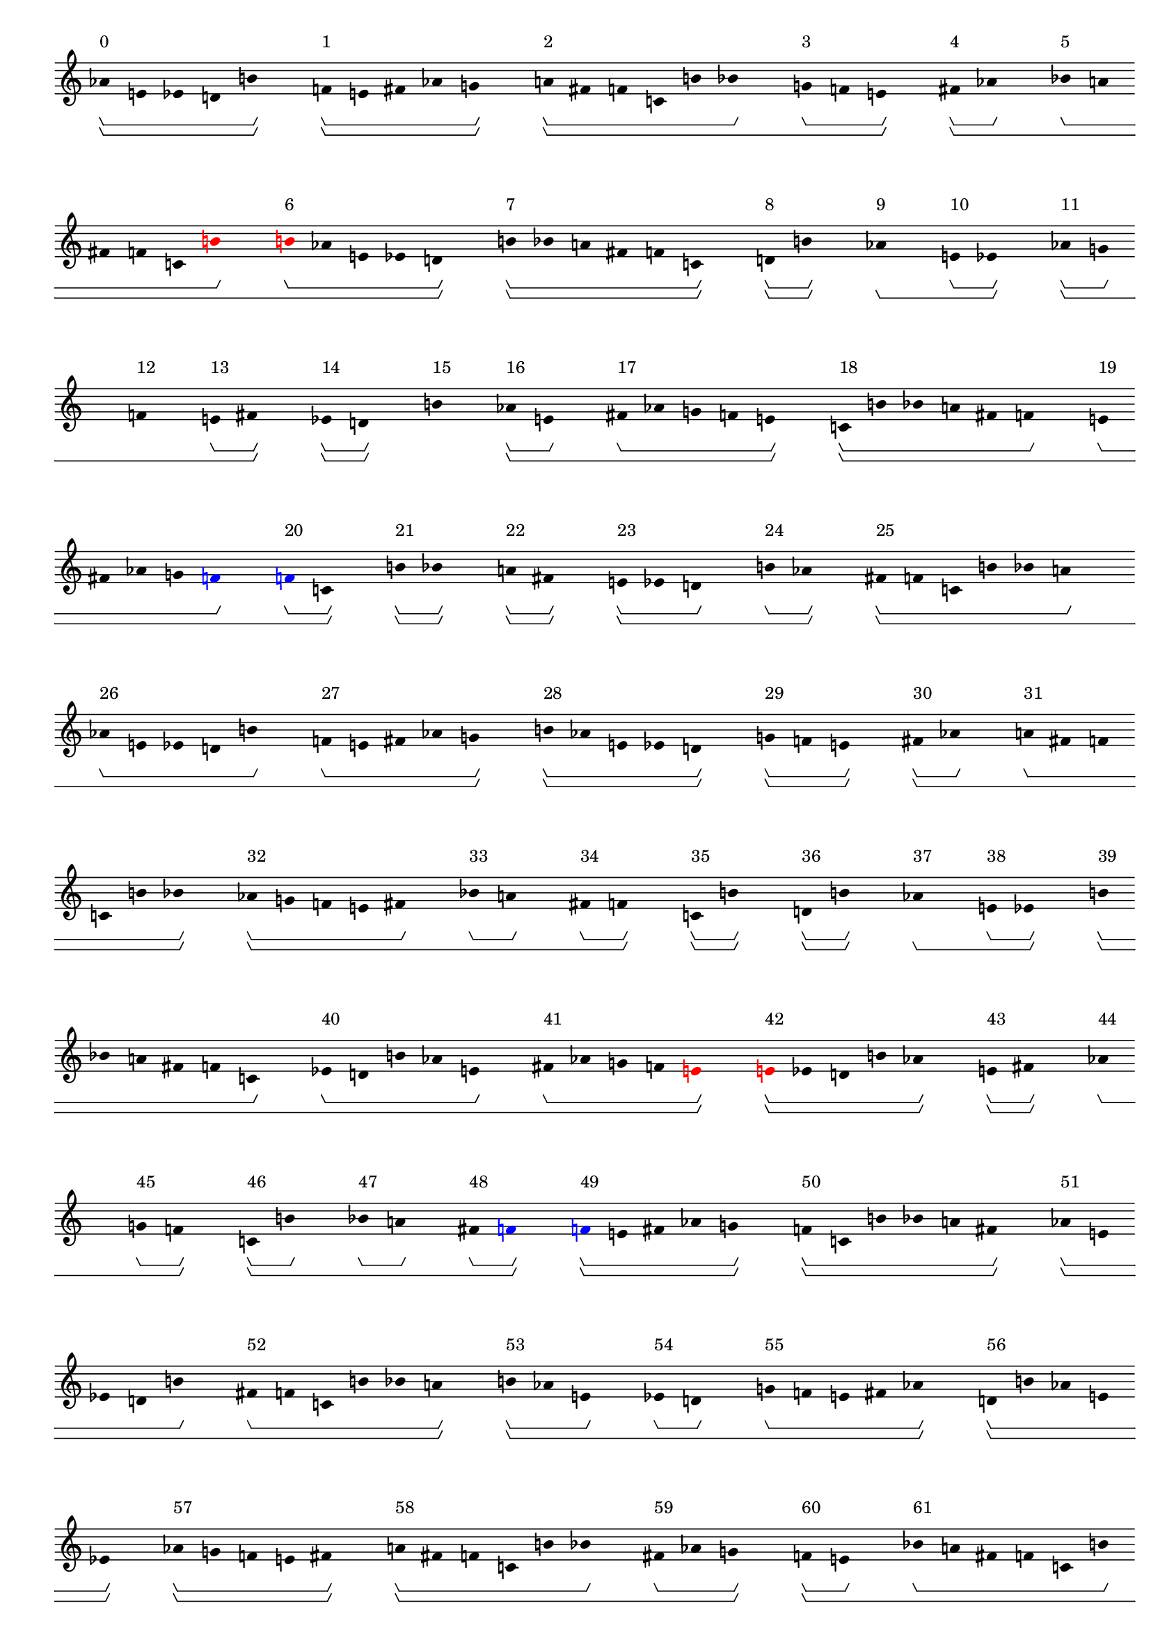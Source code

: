 \version "2.19.80"
\language "english"

#(set-global-staff-size 16)

\header {}

\layout {
    \accidentalStyle dodecaphonic
    indent = #0
    line-width = #287.5
    ragged-right = ##t
}

\paper {
    markup-system-spacing.padding = 8
    system-system-spacing.padding = 10
    top-markup-spacing.padding = 4
}

\score {
    \new Score
    \with
    {
        \override BarLine.transparent = ##t
        \override BarNumber.stencil = ##f
        \override Beam.stencil = ##f
        \override Flag.stencil = ##f
        \override HorizontalBracket.staff-padding = #4
        \override SpacingSpanner.strict-grace-spacing = ##t
        \override SpacingSpanner.strict-note-spacing = ##t
        \override SpacingSpanner.uniform-stretching = ##t
        \override Stem.stencil = ##f
        \override TextScript.X-extent = ##f
        \override TextScript.staff-padding = #2
        \override TimeSignature.stencil = ##f
        proportionalNotationDuration = #(ly:make-moment 1 16)
    }
    <<
        \new Staff
        {
            \new Voice
            \with
            {
                \consists Horizontal_bracket_engraver
            }
            {
                \time 1/8
                af'8
                \startGroup
                \startGroup
                ^ \markup { 0 }
                e'8
                ef'8
                d'8
                b'8
                \stopGroup
                \stopGroup
                s8
                f'8
                \startGroup
                \startGroup
                ^ \markup { 1 }
                e'8
                fs'8
                af'8
                g'8
                \stopGroup
                \stopGroup
                s8
                a'8
                \startGroup
                \startGroup
                ^ \markup { 2 }
                fs'8
                f'8
                c'8
                b'8
                bf'8
                \stopGroup
                s8
                g'8
                \startGroup
                ^ \markup { 3 }
                f'8
                e'8
                \stopGroup
                \stopGroup
                s8
                fs'8
                \startGroup
                \startGroup
                ^ \markup { 4 }
                af'8
                \stopGroup
                s8
                bf'8
                \startGroup
                ^ \markup { 5 }
                a'8
                fs'8
                f'8
                c'8
                \once \override Accidental.color = #red
                \once \override Beam.color = #red
                \once \override Dots.color = #red
                \once \override NoteHead.color = #red
                \once \override Stem.color = #red
                b'8
                \stopGroup
                s8
                \once \override Accidental.color = #red
                \once \override Beam.color = #red
                \once \override Dots.color = #red
                \once \override NoteHead.color = #red
                \once \override Stem.color = #red
                b'8
                \startGroup
                ^ \markup { 6 }
                af'8
                e'8
                ef'8
                d'8
                \stopGroup
                \stopGroup
                s8
                b'8
                \startGroup
                \startGroup
                ^ \markup { 7 }
                bf'8
                a'8
                fs'8
                f'8
                c'8
                \stopGroup
                \stopGroup
                s8
                d'8
                \startGroup
                \startGroup
                ^ \markup { 8 }
                b'8
                \stopGroup
                \stopGroup
                s8
                af'8
                \stopGroup
                \startGroup
                \startGroup
                ^ \markup { 9 }
                s8
                e'8
                \startGroup
                ^ \markup { 10 }
                ef'8
                \stopGroup
                \stopGroup
                s8
                af'8
                \startGroup
                \startGroup
                ^ \markup { 11 }
                g'8
                \stopGroup
                s8
                f'8
                \stopGroup
                \startGroup
                ^ \markup { 12 }
                s8
                e'8
                \startGroup
                ^ \markup { 13 }
                fs'8
                \stopGroup
                \stopGroup
                s8
                ef'8
                \startGroup
                \startGroup
                ^ \markup { 14 }
                d'8
                \stopGroup
                \stopGroup
                s8
                b'8
                \stopGroup
                \stopGroup
                \startGroup
                \startGroup
                ^ \markup { 15 }
                s8
                af'8
                \startGroup
                \startGroup
                ^ \markup { 16 }
                e'8
                \stopGroup
                s8
                fs'8
                \startGroup
                ^ \markup { 17 }
                af'8
                g'8
                f'8
                e'8
                \stopGroup
                \stopGroup
                s8
                c'8
                \startGroup
                \startGroup
                ^ \markup { 18 }
                b'8
                bf'8
                a'8
                fs'8
                f'8
                \stopGroup
                s8
                e'8
                \startGroup
                ^ \markup { 19 }
                fs'8
                af'8
                g'8
                \once \override Accidental.color = #blue
                \once \override Beam.color = #blue
                \once \override Dots.color = #blue
                \once \override NoteHead.color = #blue
                \once \override Stem.color = #blue
                f'8
                \stopGroup
                s8
                \once \override Accidental.color = #blue
                \once \override Beam.color = #blue
                \once \override Dots.color = #blue
                \once \override NoteHead.color = #blue
                \once \override Stem.color = #blue
                f'8
                \startGroup
                ^ \markup { 20 }
                c'8
                \stopGroup
                \stopGroup
                s8
                b'8
                \startGroup
                \startGroup
                ^ \markup { 21 }
                bf'8
                \stopGroup
                \stopGroup
                s8
                a'8
                \startGroup
                \startGroup
                ^ \markup { 22 }
                fs'8
                \stopGroup
                \stopGroup
                s8
                e'8
                \startGroup
                \startGroup
                ^ \markup { 23 }
                ef'8
                d'8
                \stopGroup
                s8
                b'8
                \startGroup
                ^ \markup { 24 }
                af'8
                \stopGroup
                \stopGroup
                s8
                fs'8
                \startGroup
                \startGroup
                ^ \markup { 25 }
                f'8
                c'8
                b'8
                bf'8
                a'8
                \stopGroup
                s8
                af'8
                \startGroup
                ^ \markup { 26 }
                e'8
                ef'8
                d'8
                b'8
                \stopGroup
                s8
                f'8
                \startGroup
                ^ \markup { 27 }
                e'8
                fs'8
                af'8
                g'8
                \stopGroup
                \stopGroup
                s8
                b'8
                \startGroup
                \startGroup
                ^ \markup { 28 }
                af'8
                e'8
                ef'8
                d'8
                \stopGroup
                \stopGroup
                s8
                g'8
                \startGroup
                \startGroup
                ^ \markup { 29 }
                f'8
                e'8
                \stopGroup
                \stopGroup
                s8
                fs'8
                \startGroup
                \startGroup
                ^ \markup { 30 }
                af'8
                \stopGroup
                s8
                a'8
                \startGroup
                ^ \markup { 31 }
                fs'8
                f'8
                c'8
                b'8
                bf'8
                \stopGroup
                \stopGroup
                s8
                af'8
                \startGroup
                \startGroup
                ^ \markup { 32 }
                g'8
                f'8
                e'8
                fs'8
                \stopGroup
                s8
                bf'8
                \startGroup
                ^ \markup { 33 }
                a'8
                \stopGroup
                s8
                fs'8
                \startGroup
                ^ \markup { 34 }
                f'8
                \stopGroup
                \stopGroup
                s8
                c'8
                \startGroup
                \startGroup
                ^ \markup { 35 }
                b'8
                \stopGroup
                \stopGroup
                s8
                d'8
                \startGroup
                \startGroup
                ^ \markup { 36 }
                b'8
                \stopGroup
                \stopGroup
                s8
                af'8
                \stopGroup
                \startGroup
                \startGroup
                ^ \markup { 37 }
                s8
                e'8
                \startGroup
                ^ \markup { 38 }
                ef'8
                \stopGroup
                \stopGroup
                s8
                b'8
                \startGroup
                \startGroup
                ^ \markup { 39 }
                bf'8
                a'8
                fs'8
                f'8
                c'8
                \stopGroup
                s8
                ef'8
                \startGroup
                ^ \markup { 40 }
                d'8
                b'8
                af'8
                e'8
                \stopGroup
                s8
                fs'8
                \startGroup
                ^ \markup { 41 }
                af'8
                g'8
                f'8
                \once \override Accidental.color = #red
                \once \override Beam.color = #red
                \once \override Dots.color = #red
                \once \override NoteHead.color = #red
                \once \override Stem.color = #red
                e'8
                \stopGroup
                \stopGroup
                s8
                \once \override Accidental.color = #red
                \once \override Beam.color = #red
                \once \override Dots.color = #red
                \once \override NoteHead.color = #red
                \once \override Stem.color = #red
                e'8
                \startGroup
                \startGroup
                ^ \markup { 42 }
                ef'8
                d'8
                b'8
                af'8
                \stopGroup
                \stopGroup
                s8
                e'8
                \startGroup
                \startGroup
                ^ \markup { 43 }
                fs'8
                \stopGroup
                \stopGroup
                s8
                af'8
                \stopGroup
                \startGroup
                \startGroup
                ^ \markup { 44 }
                s8
                g'8
                \startGroup
                ^ \markup { 45 }
                f'8
                \stopGroup
                \stopGroup
                s8
                c'8
                \startGroup
                \startGroup
                ^ \markup { 46 }
                b'8
                \stopGroup
                s8
                bf'8
                \startGroup
                ^ \markup { 47 }
                a'8
                \stopGroup
                s8
                fs'8
                \startGroup
                ^ \markup { 48 }
                \once \override Accidental.color = #blue
                \once \override Beam.color = #blue
                \once \override Dots.color = #blue
                \once \override NoteHead.color = #blue
                \once \override Stem.color = #blue
                f'8
                \stopGroup
                \stopGroup
                s8
                \once \override Accidental.color = #blue
                \once \override Beam.color = #blue
                \once \override Dots.color = #blue
                \once \override NoteHead.color = #blue
                \once \override Stem.color = #blue
                f'8
                \startGroup
                \startGroup
                ^ \markup { 49 }
                e'8
                fs'8
                af'8
                g'8
                \stopGroup
                \stopGroup
                s8
                f'8
                \startGroup
                \startGroup
                ^ \markup { 50 }
                c'8
                b'8
                bf'8
                a'8
                fs'8
                \stopGroup
                \stopGroup
                s8
                af'8
                \startGroup
                \startGroup
                ^ \markup { 51 }
                e'8
                ef'8
                d'8
                b'8
                \stopGroup
                s8
                fs'8
                \startGroup
                ^ \markup { 52 }
                f'8
                c'8
                b'8
                bf'8
                a'8
                \stopGroup
                \stopGroup
                s8
                b'8
                \startGroup
                \startGroup
                ^ \markup { 53 }
                af'8
                e'8
                \stopGroup
                s8
                ef'8
                \startGroup
                ^ \markup { 54 }
                d'8
                \stopGroup
                s8
                g'8
                \startGroup
                ^ \markup { 55 }
                f'8
                e'8
                fs'8
                af'8
                \stopGroup
                \stopGroup
                s8
                d'8
                \startGroup
                \startGroup
                ^ \markup { 56 }
                b'8
                af'8
                e'8
                ef'8
                \stopGroup
                \stopGroup
                s8
                af'8
                \startGroup
                \startGroup
                ^ \markup { 57 }
                g'8
                f'8
                e'8
                fs'8
                \stopGroup
                \stopGroup
                s8
                a'8
                \startGroup
                \startGroup
                ^ \markup { 58 }
                fs'8
                f'8
                c'8
                b'8
                bf'8
                \stopGroup
                s8
                fs'8
                \startGroup
                ^ \markup { 59 }
                af'8
                g'8
                \stopGroup
                \stopGroup
                s8
                f'8
                \startGroup
                \startGroup
                ^ \markup { 60 }
                e'8
                \stopGroup
                s8
                bf'8
                \startGroup
                ^ \markup { 61 }
                a'8
                fs'8
                f'8
                c'8
                b'8
                \stopGroup
                s8
                ef'8
                \startGroup
                ^ \markup { 62 }
                d'8
                b'8
                af'8
                e'8
                \stopGroup
                \stopGroup
                s8
                b'8
                \startGroup
                \startGroup
                ^ \markup { 63 }
                bf'8
                \stopGroup
                \stopGroup
                s8
                a'8
                \startGroup
                \startGroup
                ^ \markup { 64 }
                fs'8
                \stopGroup
                \stopGroup
                s8
                f'8
                \startGroup
                \startGroup
                ^ \markup { 65 }
                c'8
                \stopGroup
                s8
                e'8
                \startGroup
                ^ \markup { 66 }
                ef'8
                \stopGroup
                \stopGroup
                s8
                d'8
                \stopGroup
                \startGroup
                \startGroup
                ^ \markup { 67 }
                s8
                b'8
                \startGroup
                ^ \markup { 68 }
                af'8
                \stopGroup
                s8
                e'8
                \startGroup
                ^ \markup { 69 }
                fs'8
                af'8
                g'8
                f'8
                \stopGroup
                \stopGroup
                s8
                af'8
                \startGroup
                \startGroup
                ^ \markup { 70 }
                e'8
                ef'8
                d'8
                b'8
                \stopGroup
                \stopGroup
                s8
                f'8
                \startGroup
                \startGroup
                ^ \markup { 71 }
                e'8
                fs'8
                af'8
                g'8
                \stopGroup
                \stopGroup
                s8
                c'8
                \startGroup
                \startGroup
                ^ \markup { 72 }
                b'8
                bf'8
                a'8
                fs'8
                f'8
                \stopGroup
                s8
                g'8
                \startGroup
                ^ \markup { 73 }
                f'8
                \stopGroup
                \stopGroup
                s8
                e'8
                \stopGroup
                \startGroup
                \startGroup
                ^ \markup { 74 }
                s8
                fs'8
                \startGroup
                ^ \markup { 75 }
                af'8
                \stopGroup
                s8
                f'8
                \startGroup
                ^ \markup { 76 }
                c'8
                \stopGroup
                \stopGroup
                s8
                b'8
                \startGroup
                \startGroup
                ^ \markup { 77 }
                bf'8
                \stopGroup
                \stopGroup
                s8
                a'8
                \startGroup
                \startGroup
                ^ \markup { 78 }
                fs'8
                \stopGroup
                \stopGroup
                s8
                b'8
                \startGroup
                \startGroup
                ^ \markup { 79 }
                af'8
                e'8
                \stopGroup
                s8
                ef'8
                \startGroup
                ^ \markup { 80 }
                d'8
                \stopGroup
                \stopGroup
                s8
                fs'8
                \startGroup
                \startGroup
                ^ \markup { 81 }
                f'8
                c'8
                b'8
                bf'8
                a'8
                \stopGroup
                s8
                d'8
                \startGroup
                ^ \markup { 82 }
                b'8
                af'8
                e'8
                ef'8
                \stopGroup
                s8
                af'8
                \startGroup
                ^ \markup { 83 }
                g'8
                f'8
                e'8
                fs'8
                \stopGroup
                \stopGroup
                s8
                ef'8
                \startGroup
                \startGroup
                ^ \markup { 84 }
                d'8
                b'8
                af'8
                e'8
                \stopGroup
                \stopGroup
                s8
                fs'8
                \startGroup
                \startGroup
                ^ \markup { 85 }
                af'8
                g'8
                \stopGroup
                \stopGroup
                s8
                f'8
                \startGroup
                \startGroup
                ^ \markup { 86 }
                e'8
                \stopGroup
                s8
                a'8
                \startGroup
                ^ \markup { 87 }
                fs'8
                f'8
                c'8
                b'8
                bf'8
                \stopGroup
                \stopGroup
                s8
                e'8
                \startGroup
                \startGroup
                ^ \markup { 88 }
                fs'8
                af'8
                g'8
                f'8
                \stopGroup
                s8
                bf'8
                \startGroup
                ^ \markup { 89 }
                a'8
                \stopGroup
                s8
                fs'8
                \startGroup
                ^ \markup { 90 }
                f'8
                \stopGroup
                \stopGroup
                s8
                c'8
                \startGroup
                \startGroup
                ^ \markup { 91 }
                b'8
                \stopGroup
                \stopGroup
                s8
                e'8
                \startGroup
                \startGroup
                ^ \markup { 92 }
                ef'8
                d'8
                b'8
                af'8
                \stopGroup
                \stopGroup
                s8
                b'8
                \startGroup
                \startGroup
                ^ \markup { 93 }
                bf'8
                a'8
                fs'8
                f'8
                c'8
                \stopGroup
                s8
                af'8
                \startGroup
                ^ \markup { 94 }
                e'8
                ef'8
                d'8
                b'8
                \stopGroup
                \stopGroup
                s8
                f'8
                \startGroup
                \startGroup
                ^ \markup { 95 }
                e'8
                \stopGroup
                s8
                fs'8
                \stopGroup
                \startGroup
                ^ \markup { 96 }
                s8
                af'8
                \startGroup
                ^ \markup { 97 }
                g'8
                \stopGroup
                \stopGroup
                s8
                b'8
                \startGroup
                \startGroup
                ^ \markup { 98 }
                af'8
                \stopGroup
                \stopGroup
                s8
                e'8
                \stopGroup
                \stopGroup
                \startGroup
                \startGroup
                ^ \markup { 99 }
                s8
                ef'8
                \startGroup
                \startGroup
                ^ \markup { 100 }
                d'8
                \stopGroup
                s8
                g'8
                \startGroup
                ^ \markup { 101 }
                f'8
                \stopGroup
                \stopGroup
                s8
                e'8
                \stopGroup
                \startGroup
                \startGroup
                ^ \markup { 102 }
                s8
                fs'8
                \startGroup
                ^ \markup { 103 }
                af'8
                \stopGroup
                s8
                c'8
                \startGroup
                ^ \markup { 104 }
                b'8
                bf'8
                a'8
                fs'8
                f'8
                \stopGroup
                \stopGroup
                s8
                af'8
                \startGroup
                \startGroup
                ^ \markup { 105 }
                g'8
                f'8
                e'8
                fs'8
                \stopGroup
                \stopGroup
                s8
                f'8
                \startGroup
                \startGroup
                ^ \markup { 106 }
                c'8
                b'8
                bf'8
                a'8
                fs'8
                \stopGroup
                \stopGroup
                s8
                d'8
                \startGroup
                \startGroup
                ^ \markup { 107 }
                b'8
                af'8
                e'8
                ef'8
                \stopGroup
                s8
                fs'8
                \startGroup
                ^ \markup { 108 }
                f'8
                c'8
                b'8
                bf'8
                a'8
                \stopGroup
                \stopGroup
                s8
                ef'8
                \startGroup
                \startGroup
                ^ \markup { 109 }
                d'8
                b'8
                \stopGroup
                s8
                af'8
                \startGroup
                ^ \markup { 110 }
                e'8
                \stopGroup
                s8
                fs'8
                \startGroup
                ^ \markup { 111 }
                af'8
                g'8
                f'8
                \once \override Accidental.color = #red
                \once \override Beam.color = #red
                \once \override Dots.color = #red
                \once \override NoteHead.color = #red
                \once \override Stem.color = #red
                e'8
                \stopGroup
                \stopGroup
                s8
                \once \override Accidental.color = #red
                \once \override Beam.color = #red
                \once \override Dots.color = #red
                \once \override NoteHead.color = #red
                \once \override Stem.color = #red
                e'8
                \startGroup
                \startGroup
                ^ \markup { 112 }
                ef'8
                d'8
                b'8
                af'8
                \stopGroup
                \stopGroup
                s8
                e'8
                \startGroup
                \startGroup
                ^ \markup { 113 }
                fs'8
                af'8
                g'8
                f'8
                \stopGroup
                \stopGroup
                s8
                a'8
                \startGroup
                \startGroup
                ^ \markup { 114 }
                fs'8
                f'8
                c'8
                b'8
                bf'8
                \stopGroup
                s8
                f'8
                \startGroup
                ^ \markup { 115 }
                e'8
                fs'8
                \stopGroup
                \stopGroup
                s8
                af'8
                \startGroup
                \startGroup
                ^ \markup { 116 }
                g'8
                \stopGroup
                s8
                bf'8
                \startGroup
                ^ \markup { 117 }
                a'8
                fs'8
                f'8
                c'8
                b'8
                \stopGroup
                s8
                af'8
                \startGroup
                ^ \markup { 118 }
                e'8
                \stopGroup
                \stopGroup
                s8
                ef'8
                \stopGroup
                \stopGroup
                \startGroup
                \startGroup
                ^ \markup { 119 }
                s8
                d'8
                \startGroup
                \startGroup
                ^ \markup { 120 }
                \once \override Accidental.color = #blue
                \once \override Beam.color = #blue
                \once \override Dots.color = #blue
                \once \override NoteHead.color = #blue
                \once \override Stem.color = #blue
                b'8
                \stopGroup
                \stopGroup
                s8
                \once \override Accidental.color = #blue
                \once \override Beam.color = #blue
                \once \override Dots.color = #blue
                \once \override NoteHead.color = #blue
                \once \override Stem.color = #blue
                b'8
                \startGroup
                \startGroup
                ^ \markup { 121 }
                bf'8
                \stopGroup
                s8
                a'8
                \startGroup
                ^ \markup { 122 }
                fs'8
                \stopGroup
                \stopGroup
                s8
                f'8
                \startGroup
                \startGroup
                ^ \markup { 123 }
                c'8
                \stopGroup
                s8
                b'8
                \startGroup
                ^ \markup { 124 }
                af'8
                e'8
                ef'8
                d'8
                \stopGroup
                s8
                g'8
                \startGroup
                ^ \markup { 125 }
                f'8
                e'8
                fs'8
                af'8
                \stopGroup
                \stopGroup
                s8
                d'8
                \startGroup
                \startGroup
                ^ \markup { 126 }
                b'8
                af'8
                e'8
                ef'8
                \stopGroup
                \stopGroup
                s8
                af'8
                \startGroup
                \startGroup
                ^ \markup { 127 }
                g'8
                f'8
                e'8
                fs'8
                \stopGroup
                \stopGroup
                s8
                c'8
                \startGroup
                \startGroup
                ^ \markup { 128 }
                b'8
                \stopGroup
                s8
                bf'8
                \startGroup
                ^ \markup { 129 }
                a'8
                \stopGroup
                \stopGroup
                s8
                fs'8
                \startGroup
                \startGroup
                ^ \markup { 130 }
                f'8
                \stopGroup
                s8
                fs'8
                \startGroup
                ^ \markup { 131 }
                af'8
                \stopGroup
                s8
                g'8
                \stopGroup
                \stopGroup
                \startGroup
                ^ \markup { 132 }
                s8
                f'8
                \startGroup
                \startGroup
                ^ \markup { 133 }
                e'8
                \stopGroup
                \stopGroup
                s8
                f'8
                \startGroup
                \startGroup
                ^ \markup { 134 }
                c'8
                b'8
                bf'8
                a'8
                fs'8
                \stopGroup
                \stopGroup
                s8
                ef'8
                \startGroup
                \startGroup
                ^ \markup { 135 }
                d'8
                b'8
                \stopGroup
                s8
                af'8
                \startGroup
                ^ \markup { 136 }
                e'8
                \stopGroup
                \stopGroup
                s8
                fs'8
                \startGroup
                \startGroup
                ^ \markup { 137 }
                f'8
                c'8
                b'8
                bf'8
                a'8
                \stopGroup
                s8
                e'8
                \startGroup
                ^ \markup { 138 }
                ef'8
                d'8
                b'8
                af'8
                \stopGroup
                s8
                e'8
                \startGroup
                ^ \markup { 139 }
                fs'8
                af'8
                g'8
                f'8
                \stopGroup
                \stopGroup
                s8
                \bar "|."                                                                %! SCORE1
                \override Score.BarLine.transparent = ##f
            }
        }
    >>
}